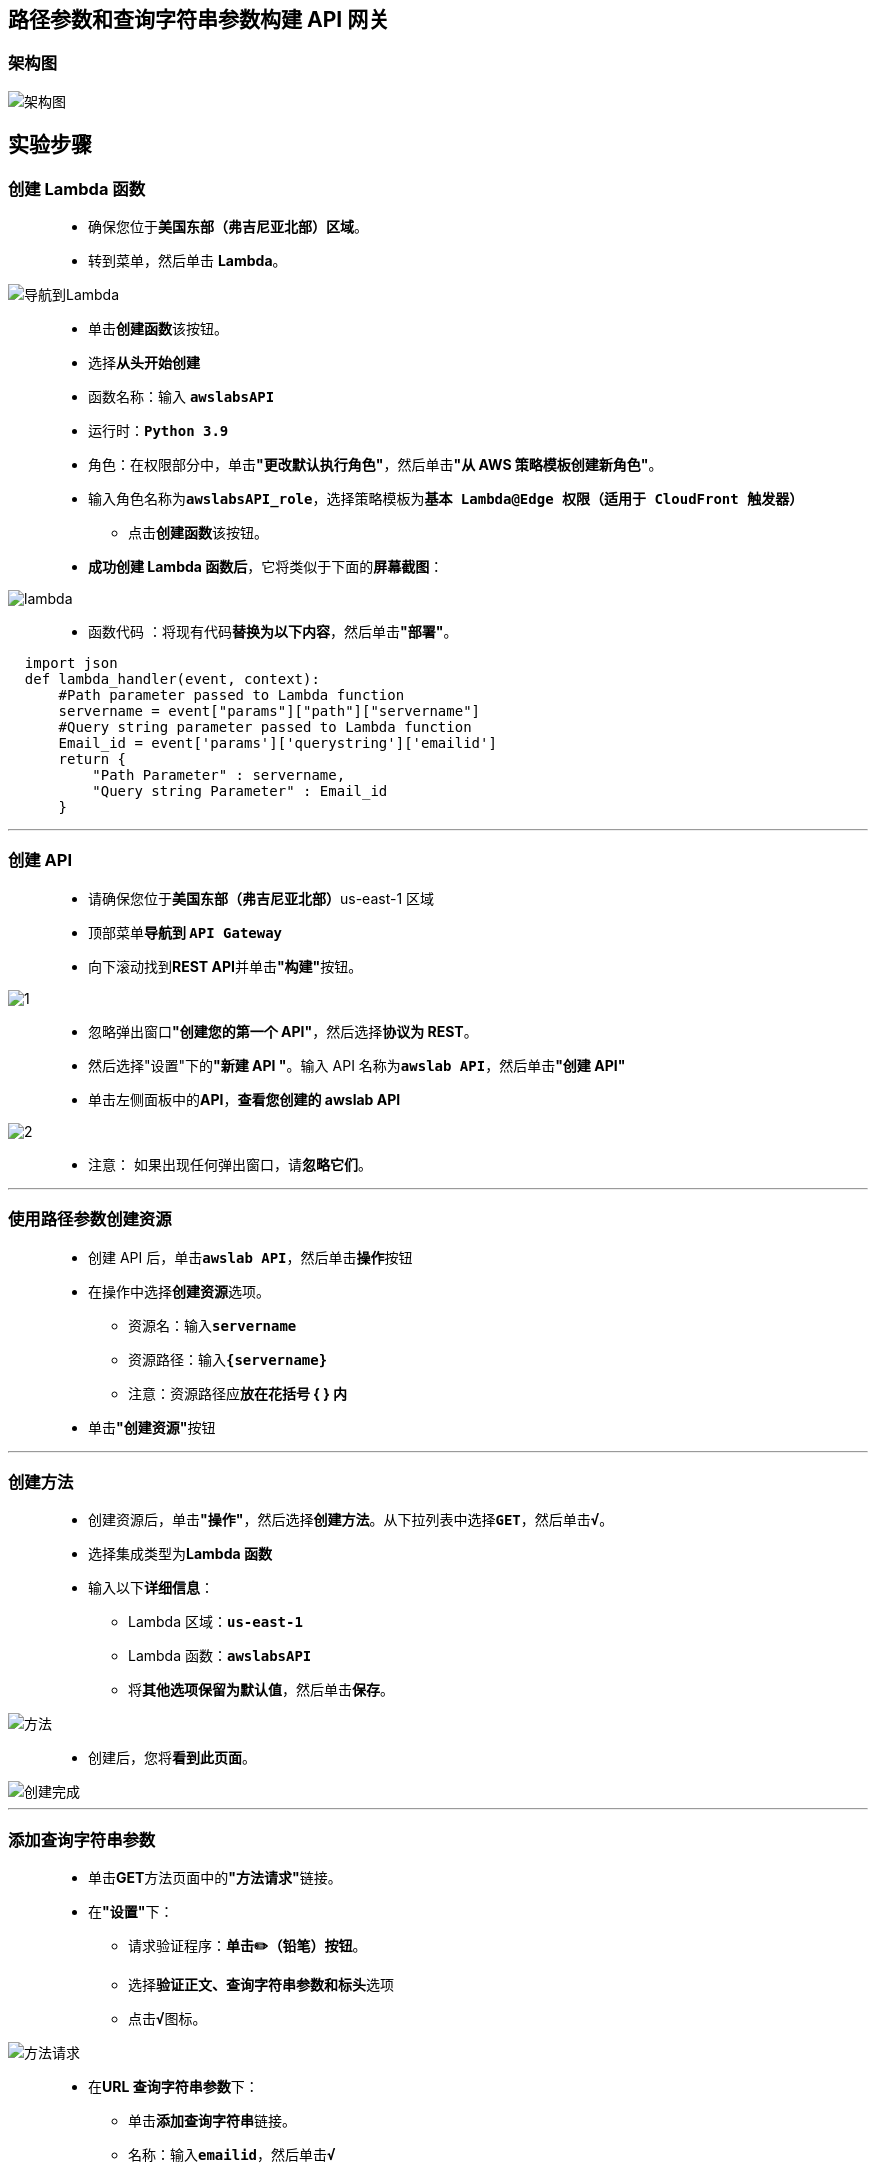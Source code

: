 
## 路径参数和查询字符串参数构建 API 网关

=== 架构图

image::/图片/74图片/架构图.png[架构图]


== 实验步骤


=== 创建 Lambda 函数

> - 确保您位于**美国东部（弗吉尼亚北部）区域**。
> - 转到菜单，然后单击 **Lambda**。

image::/图片/09图片/导航到Lambda.png[导航到Lambda]

> - 单击**创建函数**该按钮。
> - 选择**``从头开始创建``**
> - 函数名称：输入 **``awslabsAPI``**
> - 运行时：**``Python 3.9``**
> - 角色：在权限部分中，单击**"更改默认执行角色"**，然后单击**"从 AWS 策略模板创建新角色"**。
> - 输入角色名称为**``awslabsAPI_role``**，选择策略模板为**``基本 Lambda@Edge 权限（适用于 CloudFront 触发器）``**
> * 点击**创建函数**该按钮。
> - **成功创建 Lambda 函数后**，它将类似于下面的**屏幕截图**：

image::/图片/72图片/lambda.png[lambda]

> - 函数代码 ：将现有代码**替换为以下内容**，然后单击**"部署"**。

```py
  import json
  def lambda_handler(event, context):
      #Path parameter passed to Lambda function
      servername = event["params"]["path"]["servername"]
      #Query string parameter passed to Lambda function
      Email_id = event['params']['querystring']['emailid']
      return {
          "Path Parameter" : servername,
          "Query string Parameter" : Email_id
      }
```

---


=== 创建 API

> - 请确保您位于**美国东部（弗吉尼亚北部）**us-east-1 区域
> - 顶部菜单**导航到 ``API Gateway``**
> - 向下滚动找到**REST API**并单击**"构建"**按钮。

image::/图片/70图片/1.png[1]

> - 忽略弹出窗口**"创建您的第一个 API"**，然后选择**协议为 REST**。
> - 然后选择"设置"下的**"新建 API "**。输入 API 名称为**``awslab API``**，然后单击**"创建 API"**
> - 单击左侧面板中的**API**，**查看您创建的 awslab API**

image::/图片/70图片/2.png[2]

> - 注意： 如果出现任何弹出窗口，请**忽略它们**。

---

=== 使用路径参数创建资源

> - 创建 API 后，单击**``awslab API``**，然后单击**操作**按钮
> - 在操作中选择**创建资源**选项。
> * 资源名：输入**``servername``**
> * 资源路径：输入**``{servername}``**
> * 注意：资源路径应**放在花括号 { } 内**
> - 单击**"创建资源"**按钮

---

=== 创建方法

> - 创建资源后，单击**"操作"**，然后选择**创建方法**。从下拉列表中选择**``GET``**，然后单击**``√``**。
> - 选择集成类型为**Lambda 函数**
> - 输入以下**详细信息**：
> * Lambda 区域：**``us-east-1``**
> * Lambda 函数：**``awslabsAPI``**
> * 将**其他选项保留为默认值**，然后单击**保存**。

image::/图片/74图片/方法.png[方法]

> - 创建后，您将**看到此页面**。

image::/图片/74图片/创建完成.png[创建完成]


---

=== 添加查询字符串参数

> - 单击**GET**方法页面中的**"方法请求"**链接。
> - 在**"设置"**下：
> * 请求验证程序：**单击✏️（铅笔）按钮**。
> * 选择**``验证正文、查询字符串参数和标头``**选项
> * 点击**``√``**图标。

image::/图片/74图片/方法请求.png[方法请求]

> - 在**URL 查询字符串参数**下：
> * 单击**添加查询字符串**链接。
> * 名称：输入**``emailid``**，然后单击**``√``**
> * 选中**必需**复选框

image::/图片/74图片/查询字符串参数.png[查询字符串参数]

> - 现在**返回上一页面**
> - 单击 GET 方法页中的**"集成请求"**链接。
> - 向下滚动到底部，然后选择**映射模板**
> - 请求正文传递：选择**``当未定义模板时 (推荐)``**
> - 点击**添加映射模板**
> - 在文本框中输入**``application/json``**，然后单击**``√``**。
> - 再次向下滚动到**页面底部**。
> - 生成模板：从列表中选择**``方法请求传递``**。
> - 单击**保存**按钮。
> * 注意：单击保存按钮**不会将您重定向到任何页面**，但请**确保单击保存按钮**。
> - 现在**返回上一页面**。

---

=== 部署 API

> - 成功**创建资源和方法**后，即可**部署 API**。
> - 单击操作选择**部署API**。
> - 将下拉列表中的**"部署阶段"**选择为**"新阶段"**。
> - 输入阶段名称 ： **``TestingAPI``**
> - 输入描述 ： **``Testing environment for my awslabsAPI``**
> - 单击**部署**。
> - 部署 API 后，导航到**"阶段"**，然后单击**"TestingAPI"**。
> - 您将能够**看到以下内容**：

image::/图片/74图片/阶段.png[阶段]

> - 现在单击阶段的** GET 方法**
> - 单击**调用 URL链接**以**发出GET请求**。
> - 现在，将**``{servername}``**替换为**``Production``**，然后添加**``?emailid=自己的邮箱地址``**
> - 您将收到**来自 API 的 GET 响应**。下面是一个**示例截图**：

image::/图片/74图片/验证.png[验证]

---


